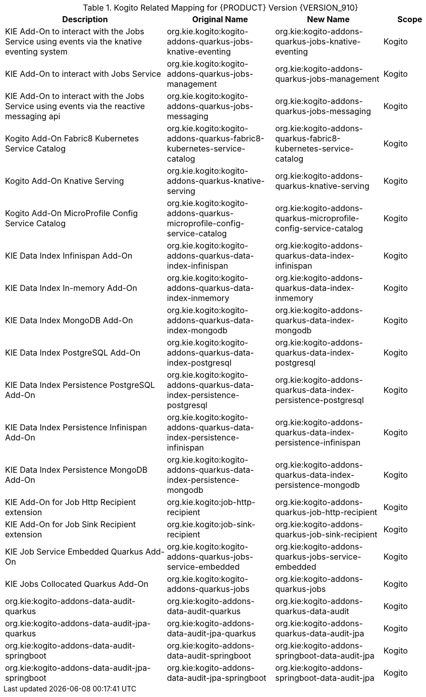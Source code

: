 .Kogito Related Mapping for {PRODUCT} Version {VERSION_910}
[cols="3,2,2,1"]
|===
| Description | Original Name | New Name | Scope

| KIE Add-On to interact with the Jobs Service using events via the knative eventing system
| org.kie.kogito:kogito-addons-quarkus-jobs-knative-eventing
| org.kie:kogito-addons-quarkus-jobs-knative-eventing
| Kogito

| KIE Add-On to interact with Jobs Service
| org.kie.kogito:kogito-addons-quarkus-jobs-management
| org.kie:kogito-addons-quarkus-jobs-management
| Kogito

| KIE Add-On to interact with the Jobs Service using events via the reactive messaging api
| org.kie.kogito:kogito-addons-quarkus-jobs-messaging
| org.kie:kogito-addons-quarkus-jobs-messaging
| Kogito

| Kogito Add-On Fabric8 Kubernetes Service Catalog
| org.kie.kogito:kogito-addons-quarkus-fabric8-kubernetes-service-catalog
| org.kie:kogito-addons-quarkus-fabric8-kubernetes-service-catalog
| Kogito

| Kogito Add-On Knative Serving
| org.kie.kogito:kogito-addons-quarkus-knative-serving
| org.kie:kogito-addons-quarkus-knative-serving
| Kogito

| Kogito Add-On MicroProfile Config Service Catalog
| org.kie.kogito:kogito-addons-quarkus-microprofile-config-service-catalog
| org.kie:kogito-addons-quarkus-microprofile-config-service-catalog
| Kogito

| KIE Data Index Infinispan Add-On
| org.kie.kogito:kogito-addons-quarkus-data-index-infinispan
| org.kie:kogito-addons-quarkus-data-index-infinispan
| Kogito

| KIE Data Index In-memory Add-On 
| org.kie.kogito:kogito-addons-quarkus-data-index-inmemory
| org.kie:kogito-addons-quarkus-data-index-inmemory
| Kogito

| KIE Data Index MongoDB Add-On
| org.kie.kogito:kogito-addons-quarkus-data-index-mongodb
| org.kie:kogito-addons-quarkus-data-index-mongodb
| Kogito

| KIE Data Index PostgreSQL Add-On 
| org.kie.kogito:kogito-addons-quarkus-data-index-postgresql
| org.kie:kogito-addons-quarkus-data-index-postgresql
| Kogito

| KIE Data Index Persistence PostgreSQL  Add-On 
| org.kie.kogito:kogito-addons-quarkus-data-index-persistence-postgresql
| org.kie:kogito-addons-quarkus-data-index-persistence-postgresql
| Kogito

| KIE Data Index Persistence Infinispan Add-On 
| org.kie.kogito:kogito-addons-quarkus-data-index-persistence-infinispan
| org.kie:kogito-addons-quarkus-data-index-persistence-infinispan
| Kogito

| KIE Data Index Persistence MongoDB Add-On 
| org.kie.kogito:kogito-addons-quarkus-data-index-persistence-mongodb
| org.kie:kogito-addons-quarkus-data-index-persistence-mongodb
| Kogito

| KIE Add-On for Job Http Recipient extension 
| org.kie.kogito:job-http-recipient
| org.kie:kogito-addons-quarkus-job-http-recipient
| Kogito

| KIE Add-On for Job Sink Recipient extension 
| org.kie.kogito:job-sink-recipient
| org.kie:kogito-addons-quarkus-job-sink-recipient
| Kogito

| KIE Job Service Embedded Quarkus Add-On
| org.kie.kogito:kogito-addons-quarkus-jobs-service-embedded
| org.kie:kogito-addons-quarkus-jobs-service-embedded
| Kogito

| KIE Jobs Collocated Quarkus Add-On 
| org.kie.kogito:kogito-addons-quarkus-jobs
| org.kie:kogito-addons-quarkus-jobs
| Kogito

| org.kie:kogito-addons-data-audit-quarkus 
| org.kie:kogito-addons-data-audit-quarkus
| org.kie:kogito-addons-quarkus-data-audit
| Kogito

| org.kie:kogito-addons-data-audit-jpa-quarkus 
| org.kie:kogito-addons-data-audit-jpa-quarkus
| org.kie:kogito-addons-quarkus-data-audit-jpa
| Kogito

| org.kie:kogito-addons-data-audit-springboot 
| org.kie:kogito-addons-data-audit-springboot
| org.kie:kogito-addons-springboot-data-audit-jpa
| Kogito

| org.kie:kogito-addons-data-audit-jpa-springboot 
| org.kie:kogito-addons-data-audit-jpa-springboot
| org.kie:kogito-addons-springboot-data-audit-jpa
| Kogito

|===

